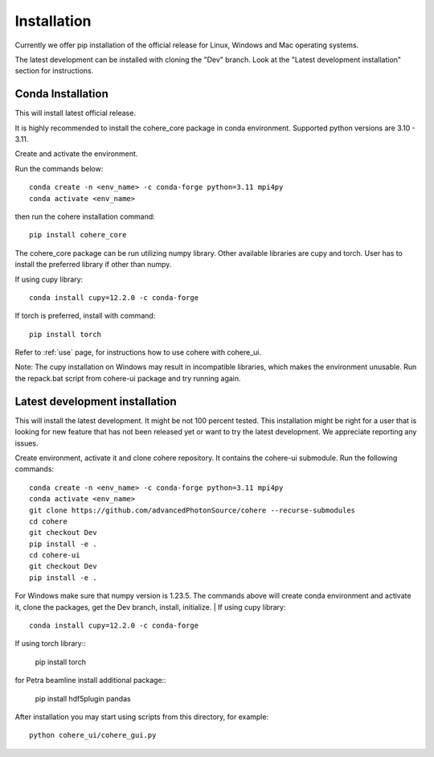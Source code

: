 ============
Installation
============
Currently we offer pip installation of the official release for Linux, Windows and Mac operating systems.

The latest development can be installed with cloning the "Dev" branch. Look at the "Latest development installation" section for instructions.

Conda Installation
==================
This will install latest official release.

It is highly recommended to install the cohere_core package in conda environment. Supported python versions are 3.10 - 3.11.

| Create and activate the environment.
Run the commands below::

    conda create -n <env_name> -c conda-forge python=3.11 mpi4py
    conda activate <env_name>
then run the cohere installation command::

    pip install cohere_core

The cohere_core package can be run utilizing numpy library. Other available libraries are cupy and torch.
User has to install the preferred library if other than numpy.

If using cupy library::

    conda install cupy=12.2.0 -c conda-forge
If torch is preferred, install with command::

    pip install torch
Refer to :ref:`use` page, for instructions how to use cohere with cohere_ui.

Note: The cupy installation on Windows may result in incompatible libraries, which makes the environment unusable. Run the repack.bat script from cohere-ui package and try running again.

.. _latest:
Latest development installation
===============================
This will install the latest development. It might be not 100 percent tested. This installation might be right for a user that is looking for new feature that has not been released yet or want to try the latest development. We appreciate reporting any issues.

Create environment, activate it and clone cohere repository. It contains the cohere-ui submodule. Run the following commands::

    conda create -n <env_name> -c conda-forge python=3.11 mpi4py
    conda activate <env_name>
    git clone https://github.com/advancedPhotonSource/cohere --recurse-submodules
    cd cohere
    git checkout Dev
    pip install -e .
    cd cohere-ui
    git checkout Dev
    pip install -e .
For Windows make sure that numpy version is 1.23.5. The commands above will create conda environment and activate it, clone the packages, get the Dev branch, install, initialize.
| If using cupy library::

    conda install cupy=12.2.0 -c conda-forge
| If using torch library::

    pip install torch
| for Petra beamline install additional package::

    pip install hdf5plugin pandas
After installation you may start using scripts from this directory, for example::

    python cohere_ui/cohere_gui.py
